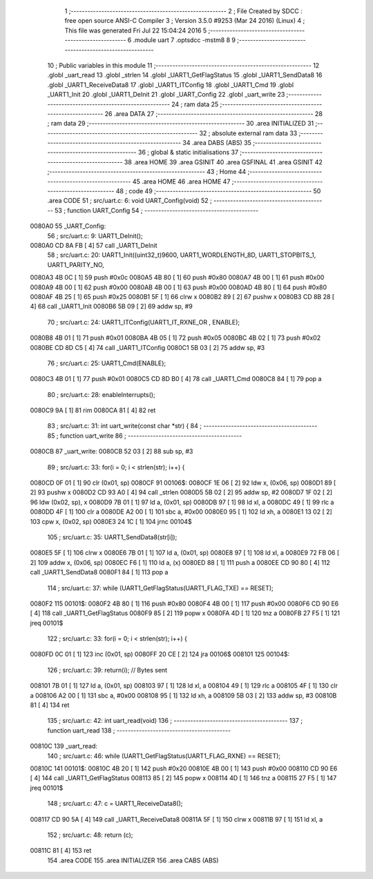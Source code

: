                                       1 ;--------------------------------------------------------
                                      2 ; File Created by SDCC : free open source ANSI-C Compiler
                                      3 ; Version 3.5.0 #9253 (Mar 24 2016) (Linux)
                                      4 ; This file was generated Fri Jul 22 15:04:24 2016
                                      5 ;--------------------------------------------------------
                                      6 	.module uart
                                      7 	.optsdcc -mstm8
                                      8 	
                                      9 ;--------------------------------------------------------
                                     10 ; Public variables in this module
                                     11 ;--------------------------------------------------------
                                     12 	.globl _uart_read
                                     13 	.globl _strlen
                                     14 	.globl _UART1_GetFlagStatus
                                     15 	.globl _UART1_SendData8
                                     16 	.globl _UART1_ReceiveData8
                                     17 	.globl _UART1_ITConfig
                                     18 	.globl _UART1_Cmd
                                     19 	.globl _UART1_Init
                                     20 	.globl _UART1_DeInit
                                     21 	.globl _UART_Config
                                     22 	.globl _uart_write
                                     23 ;--------------------------------------------------------
                                     24 ; ram data
                                     25 ;--------------------------------------------------------
                                     26 	.area DATA
                                     27 ;--------------------------------------------------------
                                     28 ; ram data
                                     29 ;--------------------------------------------------------
                                     30 	.area INITIALIZED
                                     31 ;--------------------------------------------------------
                                     32 ; absolute external ram data
                                     33 ;--------------------------------------------------------
                                     34 	.area DABS (ABS)
                                     35 ;--------------------------------------------------------
                                     36 ; global & static initialisations
                                     37 ;--------------------------------------------------------
                                     38 	.area HOME
                                     39 	.area GSINIT
                                     40 	.area GSFINAL
                                     41 	.area GSINIT
                                     42 ;--------------------------------------------------------
                                     43 ; Home
                                     44 ;--------------------------------------------------------
                                     45 	.area HOME
                                     46 	.area HOME
                                     47 ;--------------------------------------------------------
                                     48 ; code
                                     49 ;--------------------------------------------------------
                                     50 	.area CODE
                                     51 ;	src/uart.c: 6: void UART_Config(void)
                                     52 ;	-----------------------------------------
                                     53 ;	 function UART_Config
                                     54 ;	-----------------------------------------
      0080A0                         55 _UART_Config:
                                     56 ;	src/uart.c: 9: UART1_DeInit();
      0080A0 CD 8A FB         [ 4]   57 	call	_UART1_DeInit
                                     58 ;	src/uart.c: 20: UART1_Init((uint32_t)9600, UART1_WORDLENGTH_8D, UART1_STOPBITS_1, UART1_PARITY_NO,
      0080A3 4B 0C            [ 1]   59 	push	#0x0c
      0080A5 4B 80            [ 1]   60 	push	#0x80
      0080A7 4B 00            [ 1]   61 	push	#0x00
      0080A9 4B 00            [ 1]   62 	push	#0x00
      0080AB 4B 00            [ 1]   63 	push	#0x00
      0080AD 4B 80            [ 1]   64 	push	#0x80
      0080AF 4B 25            [ 1]   65 	push	#0x25
      0080B1 5F               [ 1]   66 	clrw	x
      0080B2 89               [ 2]   67 	pushw	x
      0080B3 CD 8B 28         [ 4]   68 	call	_UART1_Init
      0080B6 5B 09            [ 2]   69 	addw	sp, #9
                                     70 ;	src/uart.c: 24: UART1_ITConfig(UART1_IT_RXNE_OR , ENABLE);
      0080B8 4B 01            [ 1]   71 	push	#0x01
      0080BA 4B 05            [ 1]   72 	push	#0x05
      0080BC 4B 02            [ 1]   73 	push	#0x02
      0080BE CD 8D C5         [ 4]   74 	call	_UART1_ITConfig
      0080C1 5B 03            [ 2]   75 	addw	sp, #3
                                     76 ;	src/uart.c: 25: UART1_Cmd(ENABLE);
      0080C3 4B 01            [ 1]   77 	push	#0x01
      0080C5 CD 8D B0         [ 4]   78 	call	_UART1_Cmd
      0080C8 84               [ 1]   79 	pop	a
                                     80 ;	src/uart.c: 28: enableInterrupts();    
      0080C9 9A               [ 1]   81 	rim
      0080CA 81               [ 4]   82 	ret
                                     83 ;	src/uart.c: 31: int uart_write(const char *str) {
                                     84 ;	-----------------------------------------
                                     85 ;	 function uart_write
                                     86 ;	-----------------------------------------
      0080CB                         87 _uart_write:
      0080CB 52 03            [ 2]   88 	sub	sp, #3
                                     89 ;	src/uart.c: 33: for(i = 0; i < strlen(str); i++) {
      0080CD 0F 01            [ 1]   90 	clr	(0x01, sp)
      0080CF                         91 00106$:
      0080CF 1E 06            [ 2]   92 	ldw	x, (0x06, sp)
      0080D1 89               [ 2]   93 	pushw	x
      0080D2 CD 93 A0         [ 4]   94 	call	_strlen
      0080D5 5B 02            [ 2]   95 	addw	sp, #2
      0080D7 1F 02            [ 2]   96 	ldw	(0x02, sp), x
      0080D9 7B 01            [ 1]   97 	ld	a, (0x01, sp)
      0080DB 97               [ 1]   98 	ld	xl, a
      0080DC 49               [ 1]   99 	rlc	a
      0080DD 4F               [ 1]  100 	clr	a
      0080DE A2 00            [ 1]  101 	sbc	a, #0x00
      0080E0 95               [ 1]  102 	ld	xh, a
      0080E1 13 02            [ 2]  103 	cpw	x, (0x02, sp)
      0080E3 24 1C            [ 1]  104 	jrnc	00104$
                                    105 ;	src/uart.c: 35: UART1_SendData8(str[i]);
      0080E5 5F               [ 1]  106 	clrw	x
      0080E6 7B 01            [ 1]  107 	ld	a, (0x01, sp)
      0080E8 97               [ 1]  108 	ld	xl, a
      0080E9 72 FB 06         [ 2]  109 	addw	x, (0x06, sp)
      0080EC F6               [ 1]  110 	ld	a, (x)
      0080ED 88               [ 1]  111 	push	a
      0080EE CD 90 80         [ 4]  112 	call	_UART1_SendData8
      0080F1 84               [ 1]  113 	pop	a
                                    114 ;	src/uart.c: 37: while (UART1_GetFlagStatus(UART1_FLAG_TXE) == RESET);
      0080F2                        115 00101$:
      0080F2 4B 80            [ 1]  116 	push	#0x80
      0080F4 4B 00            [ 1]  117 	push	#0x00
      0080F6 CD 90 E6         [ 4]  118 	call	_UART1_GetFlagStatus
      0080F9 85               [ 2]  119 	popw	x
      0080FA 4D               [ 1]  120 	tnz	a
      0080FB 27 F5            [ 1]  121 	jreq	00101$
                                    122 ;	src/uart.c: 33: for(i = 0; i < strlen(str); i++) {
      0080FD 0C 01            [ 1]  123 	inc	(0x01, sp)
      0080FF 20 CE            [ 2]  124 	jra	00106$
      008101                        125 00104$:
                                    126 ;	src/uart.c: 39: return(i); // Bytes sent
      008101 7B 01            [ 1]  127 	ld	a, (0x01, sp)
      008103 97               [ 1]  128 	ld	xl, a
      008104 49               [ 1]  129 	rlc	a
      008105 4F               [ 1]  130 	clr	a
      008106 A2 00            [ 1]  131 	sbc	a, #0x00
      008108 95               [ 1]  132 	ld	xh, a
      008109 5B 03            [ 2]  133 	addw	sp, #3
      00810B 81               [ 4]  134 	ret
                                    135 ;	src/uart.c: 42: int uart_read(void)
                                    136 ;	-----------------------------------------
                                    137 ;	 function uart_read
                                    138 ;	-----------------------------------------
      00810C                        139 _uart_read:
                                    140 ;	src/uart.c: 46: while (UART1_GetFlagStatus(UART1_FLAG_RXNE) == RESET);
      00810C                        141 00101$:
      00810C 4B 20            [ 1]  142 	push	#0x20
      00810E 4B 00            [ 1]  143 	push	#0x00
      008110 CD 90 E6         [ 4]  144 	call	_UART1_GetFlagStatus
      008113 85               [ 2]  145 	popw	x
      008114 4D               [ 1]  146 	tnz	a
      008115 27 F5            [ 1]  147 	jreq	00101$
                                    148 ;	src/uart.c: 47: c = UART1_ReceiveData8();
      008117 CD 90 5A         [ 4]  149 	call	_UART1_ReceiveData8
      00811A 5F               [ 1]  150 	clrw	x
      00811B 97               [ 1]  151 	ld	xl, a
                                    152 ;	src/uart.c: 48: return (c);
      00811C 81               [ 4]  153 	ret
                                    154 	.area CODE
                                    155 	.area INITIALIZER
                                    156 	.area CABS (ABS)

